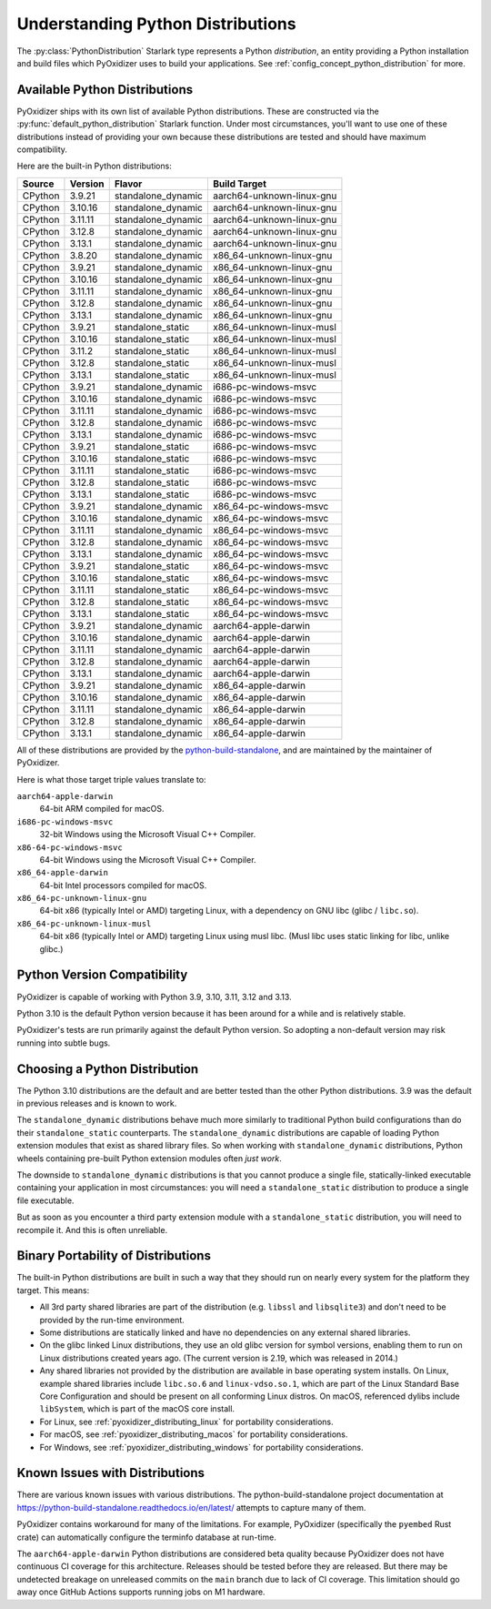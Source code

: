.. py:currentmodule:: starlark_pyoxidizer

.. _packaging_python_distributions:

==================================
Understanding Python Distributions
==================================

The :py:class:`PythonDistribution` Starlark type represents
a Python *distribution*, an entity providing a Python installation
and build files which PyOxidizer uses to build your applications. See
:ref:`config_concept_python_distribution` for more.

.. _packaging_available_python_distributions:

Available Python Distributions
==============================

PyOxidizer ships with its own list of available Python distributions.
These are constructed via the
:py:func:`default_python_distribution` Starlark function. Under
most circumstances, you'll want to use one of these distributions
instead of providing your own because these distributions are tested
and should have maximum compatibility.

Here are the built-in Python distributions:

+---------+----------+--------------------+--------------+------------+
| Source  | Version  | Flavor             | Build Target              |
+=========+==========+====================+===========================+
| CPython |  3.9.21  | standalone_dynamic | aarch64-unknown-linux-gnu |
+---------+----------+--------------------+---------------------------+
| CPython |  3.10.16 | standalone_dynamic | aarch64-unknown-linux-gnu |
+---------+----------+--------------------+---------------------------+
| CPython |  3.11.11 | standalone_dynamic | aarch64-unknown-linux-gnu |
+---------+----------+--------------------+---------------------------+
| CPython |  3.12.8  | standalone_dynamic | aarch64-unknown-linux-gnu |
+---------+----------+--------------------+---------------------------+
| CPython |  3.13.1  | standalone_dynamic | aarch64-unknown-linux-gnu |
+---------+----------+--------------------+---------------------------+
| CPython |  3.8.20  | standalone_dynamic | x86_64-unknown-linux-gnu  |
+---------+----------+--------------------+---------------------------+
| CPython |  3.9.21  | standalone_dynamic | x86_64-unknown-linux-gnu  |
+---------+----------+--------------------+---------------------------+
| CPython |  3.10.16 | standalone_dynamic | x86_64-unknown-linux-gnu  |
+---------+----------+--------------------+---------------------------+
| CPython |  3.11.11 | standalone_dynamic | x86_64-unknown-linux-gnu  |
+---------+----------+--------------------+---------------------------+
| CPython |  3.12.8  | standalone_dynamic | x86_64-unknown-linux-gnu  |
+---------+----------+--------------------+---------------------------+
| CPython |  3.13.1  | standalone_dynamic | x86_64-unknown-linux-gnu  |
+---------+----------+--------------------+---------------------------+
| CPython |  3.9.21  | standalone_static  | x86_64-unknown-linux-musl |
+---------+----------+--------------------+---------------------------+
| CPython |  3.10.16 | standalone_static  | x86_64-unknown-linux-musl |
+---------+----------+--------------------+---------------------------+
| CPython |  3.11.2  | standalone_static  | x86_64-unknown-linux-musl |
+---------+----------+--------------------+---------------------------+
| CPython |  3.12.8  | standalone_static  | x86_64-unknown-linux-musl |
+---------+----------+--------------------+---------------------------+
| CPython |  3.13.1  | standalone_static  | x86_64-unknown-linux-musl |
+---------+----------+--------------------+---------------------------+
| CPython |  3.9.21  | standalone_dynamic | i686-pc-windows-msvc      |
+---------+----------+--------------------+---------------------------+
| CPython |  3.10.16 | standalone_dynamic | i686-pc-windows-msvc      |
+---------+----------+--------------------+---------------------------+
| CPython |  3.11.11 | standalone_dynamic | i686-pc-windows-msvc      |
+---------+----------+--------------------+---------------------------+
| CPython |  3.12.8  | standalone_dynamic | i686-pc-windows-msvc      |
+---------+----------+--------------------+---------------------------+
| CPython |  3.13.1  | standalone_dynamic | i686-pc-windows-msvc      |
+---------+----------+--------------------+---------------------------+
| CPython |  3.9.21  | standalone_static  | i686-pc-windows-msvc      |
+---------+----------+--------------------+---------------------------+
| CPython |  3.10.16 | standalone_static  | i686-pc-windows-msvc      |
+---------+----------+--------------------+---------------------------+
| CPython |  3.11.11 | standalone_static  | i686-pc-windows-msvc      |
+---------+----------+--------------------+---------------------------+
| CPython |  3.12.8  | standalone_static  | i686-pc-windows-msvc      |
+---------+----------+--------------------+---------------------------+
| CPython |  3.13.1  | standalone_static  | i686-pc-windows-msvc      |
+---------+----------+--------------------+---------------------------+
| CPython |  3.9.21  | standalone_dynamic | x86_64-pc-windows-msvc    |
+---------+----------+--------------------+---------------------------+
| CPython |  3.10.16 | standalone_dynamic | x86_64-pc-windows-msvc    |
+---------+----------+--------------------+---------------------------+
| CPython |  3.11.11 | standalone_dynamic | x86_64-pc-windows-msvc    |
+---------+----------+--------------------+---------------------------+
| CPython |  3.12.8  | standalone_dynamic | x86_64-pc-windows-msvc    |
+---------+----------+--------------------+---------------------------+
| CPython |  3.13.1  | standalone_dynamic | x86_64-pc-windows-msvc    |
+---------+----------+--------------------+---------------------------+
| CPython |  3.9.21  | standalone_static  | x86_64-pc-windows-msvc    |
+---------+----------+--------------------+---------------------------+
| CPython |  3.10.16 | standalone_static  | x86_64-pc-windows-msvc    |
+---------+----------+--------------------+---------------------------+
| CPython |  3.11.11 | standalone_static  | x86_64-pc-windows-msvc    |
+---------+----------+--------------------+---------------------------+
| CPython |  3.12.8  | standalone_static  | x86_64-pc-windows-msvc    |
+---------+----------+--------------------+---------------------------+
| CPython |  3.13.1  | standalone_static  | x86_64-pc-windows-msvc    |
+---------+----------+--------------------+---------------------------+
| CPython |  3.9.21  | standalone_dynamic | aarch64-apple-darwin      |
+---------+----------+--------------------+---------------------------+
| CPython |  3.10.16 | standalone_dynamic | aarch64-apple-darwin      |
+---------+----------+--------------------+---------------------------+
| CPython |  3.11.11 | standalone_dynamic | aarch64-apple-darwin      |
+---------+----------+--------------------+---------------------------+
| CPython |  3.12.8  | standalone_dynamic | aarch64-apple-darwin      |
+---------+----------+--------------------+---------------------------+
| CPython |  3.13.1  | standalone_dynamic | aarch64-apple-darwin      |
+---------+----------+--------------------+---------------------------+
| CPython |  3.9.21  | standalone_dynamic | x86_64-apple-darwin       |
+---------+----------+--------------------+---------------------------+
| CPython |  3.10.16 | standalone_dynamic | x86_64-apple-darwin       |
+---------+----------+--------------------+---------------------------+
| CPython |  3.11.11 | standalone_dynamic | x86_64-apple-darwin       |
+---------+----------+--------------------+---------------------------+
| CPython |  3.12.8  | standalone_dynamic | x86_64-apple-darwin       |
+---------+----------+--------------------+---------------------------+
| CPython |  3.13.1  | standalone_dynamic | x86_64-apple-darwin       |
+---------+----------+--------------------+---------------------------+

All of these distributions are provided by the
`python-build-standalone <https://github.com/astral-sh/python-build-standalone>`_,
and are maintained by the maintainer of PyOxidizer.

Here is what those target triple values translate to:

``aarch64-apple-darwin``
   64-bit ARM compiled for macOS.
``i686-pc-windows-msvc``
   32-bit Windows using the Microsoft Visual C++ Compiler.
``x86-64-pc-windows-msvc``
   64-bit Windows using the Microsoft Visual C++ Compiler.
``x86_64-apple-darwin``
   64-bit Intel processors compiled for macOS.
``x86_64-pc-unknown-linux-gnu``
   64-bit x86 (typically Intel or AMD) targeting Linux, with a dependency on
   GNU libc (glibc / ``libc.so``).
``x86_64-pc-unknown-linux-musl``
   64-bit x86 (typically Intel or AMD) targeting Linux using musl libc.
   (Musl libc uses static linking for libc, unlike glibc.)

.. _packaging_python_version_compatibility:

Python Version Compatibility
============================

PyOxidizer is capable of working with Python 3.9, 3.10, 3.11, 3.12 and 3.13.

Python 3.10 is the default Python version because it has been around
for a while and is relatively stable.

PyOxidizer's tests are run primarily against the default Python
version. So adopting a non-default version may risk running into
subtle bugs.

.. _packaging_choosing_python_distribution:

Choosing a Python Distribution
==============================

The Python 3.10 distributions are the default and are better tested
than the other Python distributions. 3.9 was the default in
previous releases and is known to work.

The ``standalone_dynamic`` distributions behave much more similarly
to traditional Python build configurations than do their
``standalone_static`` counterparts. The ``standalone_dynamic``
distributions are capable of loading Python extension modules that
exist as shared library files. So when working with ``standalone_dynamic``
distributions, Python wheels containing pre-built Python extension
modules often *just work*.

The downside to ``standalone_dynamic`` distributions is that you cannot
produce a single file, statically-linked executable containing your
application in most circumstances: you will need a ``standalone_static``
distribution to produce a single file executable.

But as soon as you encounter a third party extension module with a
``standalone_static`` distribution, you will need to recompile it. And
this is often unreliable.

.. _packaging_python_distribution_portability:

Binary Portability of Distributions
===================================

The built-in Python distributions are built in such a way that they should
run on nearly every system for the platform they target. This means:

* All 3rd party shared libraries are part of the distribution (e.g.
  ``libssl`` and ``libsqlite3``) and don't need to be provided by the
  run-time environment.
* Some distributions are statically linked and have no dependencies on
  any external shared libraries.
* On the glibc linked Linux distributions, they use an old glibc version
  for symbol versions, enabling them to run on Linux distributions created
  years ago. (The current version is 2.19, which was released in 2014.)
* Any shared libraries not provided by the distribution are available in
  base operating system installs. On Linux, example shared libraries include
  ``libc.so.6`` and ``linux-vdso.so.1``, which are part of the Linux Standard
  Base Core Configuration and should be present on all conforming Linux
  distros. On macOS, referenced dylibs include ``libSystem``, which is part
  of the macOS core install.
* For Linux, see :ref:`pyoxidizer_distributing_linux` for portability
  considerations.
* For macOS, see :ref:`pyoxidizer_distributing_macos` for portability
  considerations.
* For Windows, see :ref:`pyoxidizer_distributing_windows` for portability
  considerations.

.. _packaging_python_distribution_knowns_issues:

Known Issues with Distributions
===============================

There are various known issues with various distributions. The
python-build-standalone project documentation at
https://python-build-standalone.readthedocs.io/en/latest/ attempts to capture
many of them.

PyOxidizer contains workaround for many of the limitations. For example,
PyOxidizer (specifically the ``pyembed`` Rust crate) can automatically
configure the terminfo database at run-time.

The ``aarch64-apple-darwin`` Python distributions are considered beta quality
because PyOxidizer does not have continuous CI coverage for this architecture.
Releases should be tested before they are released. But there may be
undetected breakage on unreleased commits on the ``main`` branch due to
lack of CI coverage. This limitation should go away once GitHub Actions
supports running jobs on M1 hardware.
